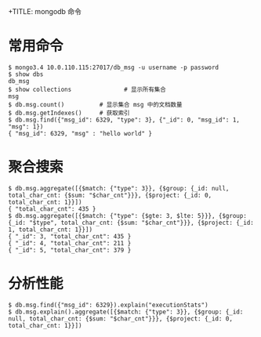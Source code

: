 +TITLE: mongodb 命令

* 常用命令
#+BEGIN_SRC shell
  $ mongo3.4 10.0.110.115:27017/db_msg -u username -p password
  $ show dbs
  db_msg
  $ show collections               # 显示所有集合
  msg
  $ db.msg.count()          # 显示集合 msg 中的文档数量
  $ db.msg.getIndexes()     # 获取索引
  $ db.msg.find({"msg_id": 6329, "type": 3}, {"_id": 0, "msg_id": 1, "msg": 1})
  { "msg_id": 6329, "msg" : "hello world" }
#+END_SRC

* 聚合搜索
#+BEGIN_SRC shell
  $ db.msg.aggregate([{$match: {"type": 3}}, {$group: {_id: null, total_char_cnt: {$sum: "$char_cnt"}}}, {$project: {_id: 0, total_char_cnt: 1}}])
  { "total_char_cnt": 435 }
  $ db.msg.aggregate([{$match: {"type": {$gte: 3, $lte: 5}}}, {$group: {_id: "$type", total_char_cnt: {$sum: "$char_cnt"}}}, {$project: {_id: 1, total_char_cnt: 1}}])
  { "_id": 3, "total_char_cnt": 435 }
  { "_id": 4, "total_char_cnt": 211 }
  { "_id": 5, "total_char_cnt": 379 }
#+END_SRC


* 分析性能
#+BEGIN_SRC shell
  $ db.msg.find({"msg_id": 6329}).explain("executionStats")
  $ db.msg.explain().aggregate([{$match: {"type": 3}}, {$group: {_id: null, total_char_cnt: {$sum: "$char_cnt"}}}, {$project: {_id: 0, total_char_cnt: 1}}])
#+END_SRC

